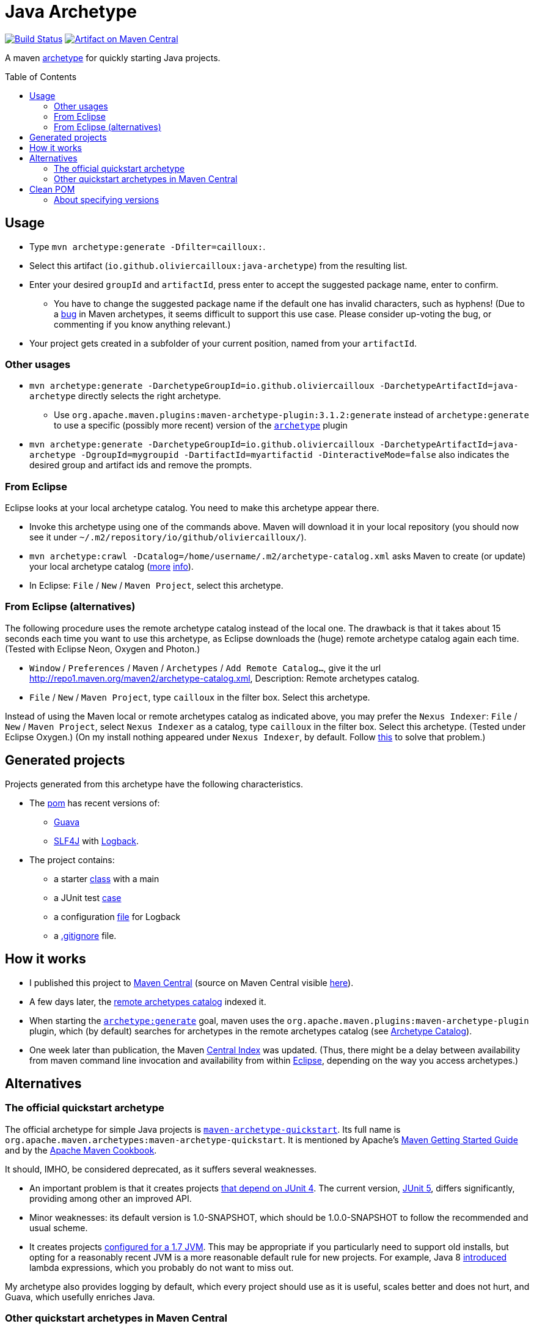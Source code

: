 = Java Archetype
:toc:
:toc-placement: preamble
:sectanchors:
:groupId: io.github.oliviercailloux
:artifactId: java-archetype
:repository: {artifactId}

image:https://travis-ci.com/oliviercailloux/{repository}.svg?branch=master["Build Status", link="https://travis-ci.com/oliviercailloux/{repository}"]
image:https://maven-badges.herokuapp.com/maven-central/{groupId}/{artifactId}/badge.svg["Artifact on Maven Central", link="http://search.maven.org/#search%7Cga%7C1%7Cg%3A%22{groupId}%22%20a%3A%22{artifactId}%22"]

A maven https://maven.apache.org/guides/introduction/introduction-to-archetypes.html[archetype] for quickly starting Java projects.

== Usage

* Type `mvn archetype:generate -Dfilter=cailloux:`.
* Select this artifact (`io.github.oliviercailloux:java-archetype`) from the resulting list.
* Enter your desired `groupId` and `artifactId`, press enter to accept the suggested package name, enter to confirm.
** You have to change the suggested package name if the default one has invalid characters, such as hyphens! (Due to a https://issues.apache.org/jira/browse/ARCHETYPE-490[bug] in Maven archetypes, it seems difficult to support this use case. Please consider up-voting the bug, or commenting if you know anything relevant.)
* Your project gets created in a subfolder of your current position, named from your `artifactId`.

=== Other usages

* `mvn archetype:generate -DarchetypeGroupId=io.github.oliviercailloux -DarchetypeArtifactId=java-archetype` directly selects the right archetype.
** Use `org.apache.maven.plugins:maven-archetype-plugin:3.1.2:generate` instead of `archetype:generate` to use a specific (possibly more recent) version of the https://search.maven.org/artifact/org.apache.maven.plugins/maven-archetype-plugin[`archetype`] plugin
* `mvn archetype:generate -DarchetypeGroupId=io.github.oliviercailloux -DarchetypeArtifactId=java-archetype -DgroupId=mygroupid -DartifactId=myartifactid -DinteractiveMode=false` also indicates the desired group and artifact ids and remove the prompts.

=== From Eclipse
Eclipse looks at your local archetype catalog. You need to make this archetype appear there.

* Invoke this archetype using one of the commands above. Maven will download it in your local repository (you should now see it under `~/.m2/repository/io/github/oliviercailloux/`).
* `mvn archetype:crawl -Dcatalog=/home/username/.m2/archetype-catalog.xml` asks Maven to create (or update) your local archetype catalog (http://maven.40175.n5.nabble.com/archetype-catalog-xml-location-archetype-crawl-versus-archetype-generate-td113741.html[more] https://issues.apache.org/jira/browse/ARCHETYPE-142[info]).
* In Eclipse: `File` / `New` / `Maven Project`, select this archetype.

=== From Eclipse (alternatives)
The following procedure uses the remote archetype catalog instead of the local one. The drawback is that it takes about 15 seconds each time you want to use this archetype, as Eclipse downloads the (huge) remote archetype catalog again each time. (Tested with Eclipse Neon, Oxygen and Photon.)

* `Window` / `Preferences` / `Maven` / `Archetypes` / `Add Remote Catalog…`, give it the url http://repo1.maven.org/maven2/archetype-catalog.xml, Description: Remote archetypes catalog.
* `File` / `New` / `Maven Project`, type `cailloux` in the filter box. Select this archetype.

Instead of using the Maven local or remote archetypes catalog as indicated above, you may prefer the `Nexus Indexer`: `File` / `New` / `Maven Project`, select `Nexus Indexer` as a catalog, type `cailloux` in the filter box. Select this archetype. (Tested under Eclipse Oxygen.) (On my install nothing appeared under `Nexus Indexer`, by default. Follow link:Nexus%20Indexer%20from%20Eclipse.adoc[this] to solve that problem.)

== Generated projects
Projects generated from this archetype have the following characteristics.

* The https://github.com/oliviercailloux/java-archetype/blob/master/src/main/resources/archetype-resources/pom.xml[pom] has recent versions of:
** https://github.com/google/guava[Guava]
** http://www.slf4j.org/[SLF4J] with http://logback.qos.ch/[Logback].
* The project contains:
** a starter https://github.com/oliviercailloux/java-archetype/blob/master/src/main/resources/archetype-resources/src/main/java/App.java[class] with a main
** a JUnit test https://github.com/oliviercailloux/java-archetype/blob/master/src/main/resources/archetype-resources/src/test/java/MyTests.java[case]
** a configuration https://github.com/oliviercailloux/java-archetype/blob/master/src/main/resources/archetype-resources/src/main/resources/logback.xml[file] for Logback
** a https://github.com/oliviercailloux/java-archetype/blob/master/src/main/resources/archetype-resources/.gitignore[.gitignore] file.

== How it works

* I published this project to http://search.maven.org/#search|ga|1|g:io.github.oliviercailloux%20a:java-archetype[Maven Central] (source on Maven Central visible https://repo.maven.apache.org/maven2/io/github/oliviercailloux/java-archetype/[here]).
* A few days later, the https://repo1.maven.org/maven2/archetype-catalog.xml[remote archetypes catalog] indexed it.
* When starting the https://maven.apache.org/archetype/maven-archetype-plugin/generate-mojo.html[`archetype:generate`] goal, maven uses the `org.apache.maven.plugins:maven-archetype-plugin` plugin, which (by default) searches for archetypes in the remote archetypes catalog (see http://maven.apache.org/archetype/maven-archetype-plugin/specification/archetype-catalog.html[Archetype Catalog]).
* One week later than publication, the Maven http://maven.apache.org/repository/central-index.html[Central Index] was updated. (Thus, there might be a delay between availability from maven command line invocation and availability from within <<from-eclipse-neon,Eclipse>>, depending on the way you access archetypes.)

== Alternatives
=== The official quickstart archetype
The official archetype for simple Java projects is https://maven.apache.org/archetypes/maven-archetype-quickstart[`maven-archetype-quickstart`]. Its full name is `org.apache.maven.archetypes:maven-archetype-quickstart`. It is mentioned by Apache’s http://maven.apache.org/guides/getting-started/index.html#how-do-i-make-my-first-maven-project[Maven Getting Started Guide] and by the https://subscription.packtpub.com/book/web_development/9781785286124/1/ch01lvl1sec14/Creating-a-simple-project-with-Maven[Apache Maven Cookbook].

It should, IMHO, be considered deprecated, as it suffers several weaknesses.

* An important problem is that it creates projects https://github.com/apache/maven-archetypes/blob/maven-archetype-bundles-1.4/maven-archetype-quickstart/src/main/resources-filtered/archetype-resources/pom.xml#L21-L28[that depend on JUnit 4]. The current version, https://junit.org/junit5/[JUnit 5], differs significantly, providing among other an improved API.
* Minor weaknesses: its default version is 1.0-SNAPSHOT, which should be 1.0.0-SNAPSHOT to follow the recommended and usual scheme.
* It creates projects https://github.com/apache/maven-archetypes/blob/maven-archetype-bundles-1.4/maven-archetype-quickstart/src/main/resources-filtered/archetype-resources/pom.xml#L17-L18[configured for a 1.7 JVM]. This may be appropriate if you particularly need to support old installs, but opting for a reasonably recent JVM is a more reasonable default rule for new projects. For example, Java 8 https://www.oracle.com/java/technologies/javase/8-whats-new.html[introduced] lambda expressions, which you probably do not want to miss out.

My archetype also provides logging by default, which every project should use as it is useful, scales better and does not hurt, and Guava, which usefully enriches Java.

=== Other quickstart archetypes in Maven Central
In order to join efforts if possible and avoid wasteful duplication, I actively searched for other archetypes that would have the same aim as this one: provide a simple archetype with reasonable defaults for easily start a modern Java project. (This was mostly done around June 2020.)

A general search on the internet https://stackoverflow.com/a/49399420[led me] to https://thepracticaldeveloper.com/archetypes/[The Practical Developer]. When contacted, he wrote to me (by e-mail) that he does not work on https://github.com/thepracticaldeveloper/archetype-java-basic[his archetype] regularly and therefore preferred to decline collaborating on such a project.

As searches on the net did not reveal other useful results, and as I found no specialised search tool suitable for my needs, I implemented a simple https://github.com/oliviercailloux/archetypes-browser[archetype browser]. It lists all the archetypes available in Maven Central. There are far too many to review manually, thus, I selected those whose groupId and artifactId existed since at least three years and have been updated during the last year, in hope of finding projects that are maintained on the long run, which I suppose indicates more probably a good quality project. (Of course this filter may have missed good quality archetypes that perfectly match the stated goal; I have no way to know. As a case in point, this very archetype does not pass that filter as I have changed its artifactId over time.)

I then filtered manually the https://github.com/oliviercailloux/archetypes-browser/raw/master/Archetypes%20grouped.ods[resulting list] on the basis of the archetypes descriptions found in their POM, and gave a further look (on the official website, typically) for a few promising archetypes among them. Only https://github.com/ngeor/archetype-quickstart-jdk8[`com.github.ngeor
:archetype-quickstart-jdk8`] revealed to be a suitable candidate. But its author https://github.com/ngeor/archetype-quickstart-jdk8/issues/17#issuecomment-663838745[wrote to me] that he is “not really using/maintaing the archetype much these days”.

Please https://github.com/oliviercailloux/java-archetype/issues[open an issue] if you know other archetypes that aim at fulfilling a similar goal as this one.

== Clean POM
I value clean configuration files, and this archetype provides a clean POM. By this, I mean that I value having as few configuration entries (or lines in my POM) as possible. This is important because the POM, as a fundamental description of your project, may be a cause of subtle problems if it contains some incorrect entry; and such mistakes are much easier to notice when the file is very short. 

This is one reason for not following the (usually recommended) advice of defining the versions of all plugins that a project uses. (Another reason is spelled out below.) A counter-argument may be that such configuration lines can be moved away, for example in a parent POM, but this does not solve the problem of added complexity; you still have as many (or more) total configuration entries in your project, only, with some of them hidden. Also, I do not define version properties, I rather keep the version where the dependency itself is declared, unless the property is required to avoid redundancy (see also https://github.com/ngeor/archetype-quickstart-jdk8/issues/17[this discussion]).

=== About specifying versions
Here is a bit more rationale about my adoption of a “loose plugin dependency” strategy. By this, I mean that I do not specify precisely the versions of all plugins that I use. It is opposed to the “tight plugin dependency” strategy (example https://github.com/apache/maven-archetypes/blob/maven-archetype-bundles-1.4/maven-archetype-quickstart/src/main/resources-filtered/archetype-resources/pom.xml#L31-L73[here]). 
In general, the rationale of the tight dependency strategy is as follows: you tested your software with component C at version X; therefore, you declare that your software depends exactly on version X of component C, rather than declaring simply that it depends on (any sufficiently recent version of) component C.

The “tight dependency” strategy is usually recommended in order to avoid falling under a bug of a later version. Indeed, this is an advantage. But I consider that this strategy should remain an exception rather than the norm. We ought to write software that relies on components described by general specifications, meaning, software that will work under future (or simply different) implementations of those specifications. We should not be content with guaranteeing only that our software works under this and that specific environment and version. Thus, we ought to write software that works with, for example, any future version of the `maven-resources-plugin`, not just one that works with version 2.6 of that plugin. Or, software that will work under future versions of the JVM. Or of Windows. The tight dependency strategy leads to extreme waste of resources, as it obliges end-users to have multiple versions of components available when their installed softwares require different versions of a single component. It also goes against the very spirit of program design by specification: future versions may improve performances or correct bugs, and specifying tight dependencies prevent your software from automatically benefitting from such improvements. 

I admit that the industry tends, more and more, to apply the tight dependency strategy rather than the loose dependency strategy. I believe that this is an instance of a tragedy of the commons: it is better for the enterprise, locally, to specify dependencies tightly as it reduces the validity claims of its production; but it is worst for the ecosystem in general when actors behave in such a way. 

To summarize, I believe that applying a loose dependency strategy produces higher quality software, and is doing the right thing for users and good use of resources. (Reasonable exceptions must be tolerated, of course, as always with such rules of thumb.)



